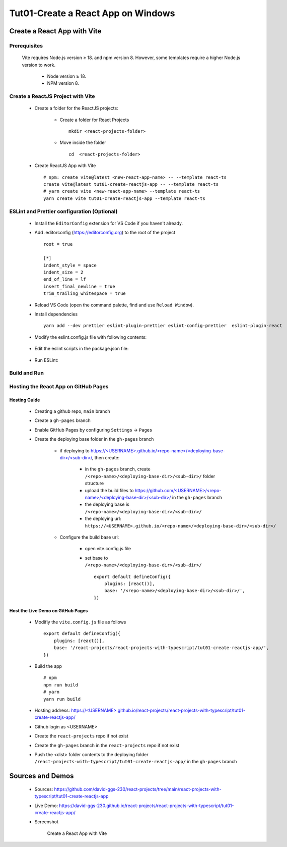 .. _tut01-create-reactjs-app:

.. role:: custom-color-primary
   :class: sd-text-primary
   
.. role:: custom-color-primary-bold
   :class: sd-text-primary sd-font-weight-bold
   
.. rst-class:: title-center h1
   

##################################################################################################
Tut01-Create a React App on Windows
##################################################################################################

**************************************************************************************************
Create a React App with Vite
**************************************************************************************************

==================================================================================================
Prerequisites
==================================================================================================
    
    Vite requires Node.js version ≥ 18. and npm version 8. However, some templates require a higher Node.js version to work.
        
        - Node version ≥ 18.
        - NPM version 8.
        
==================================================================================================
Create a ReactJS Project with Vite
==================================================================================================
    
    - Create a folder for the ReactJS projects:
        
        - Create a folder for React Projects ::
            
            mkdir <react-projects-folder>
            
        - Move inside the folder ::
            
            cd  <react-projects-folder>
            
    - Create ReactJS App with Vite ::
        
        # npm: create vite@latest <new-react-app-name> -- --template react-ts
        create vite@latest tut01-create-reactjs-app -- --template react-ts
        # yarn create vite <new-react-app-name> --template react-ts
        yarn create vite tut01-create-reactjs-app --template react-ts
        
==================================================================================================
ESLint and Prettier configuration (Optional)
==================================================================================================
    
    - Install the ``EditorConfig`` extension for VS Code if you haven't already.
    - Add .editorconfig (https://editorconfig.org) to the root of the project ::
        
        root = true
        
        [*]
        indent_style = space
        indent_size = 2
        end_of_line = lf
        insert_final_newline = true
        trim_trailing_whitespace = true
        
    - Reload VS Code (open the command palette, find and use ``Reload Window``).
    - Install dependencies ::
        
        yarn add --dev prettier eslint-plugin-prettier eslint-config-prettier  eslint-plugin-react 
        
    - Modify the eslint.config.js file with following contents:
        
        .. code-block:: cfg
          :caption: contents of eslint.config.js
          :linenos:
          
          import js from "@eslint/js";
          import globals from "globals";
          import reactHooks from "eslint-plugin-react-hooks";
          import reactRefresh from "eslint-plugin-react-refresh";
          import tseslint from "typescript-eslint";
          import react from "eslint-plugin-react";
          import eslintPluginPrettier from "eslint-plugin-prettier/recommended";
          
          export default tseslint
            .config(
              { ignores: ["dist"] },
              {
                //extends: [js.configs.recommended, ...tseslint.configs.recommended],
                extends: [
                  js.configs.recommended,
                  ...tseslint.configs.recommendedTypeChecked,
                ],
                files: ["**/*.{ts,tsx}"],
                languageOptions: {
                  ecmaVersion: 2020,
                  globals: globals.browser,
                  parserOptions: {
                    project: ["./tsconfig.node.json", "./tsconfig.app.json"],
                    tsconfigRootDir: import.meta.dirname,
                  },
                },
                settings: {
                  react: {
                    version: "detect",
                  },
                },
                plugins: {
                  "react-hooks": reactHooks,
                  "react-refresh": reactRefresh,
                  react: react,
                },
                rules: {
                  ...reactHooks.configs.recommended.rules,
                  "react-refresh/only-export-components": [
                    "warn",
                    { allowConstantExport: true },
                  ],
                  ...react.configs.recommended.rules,
                  ...react.configs["jsx-runtime"].rules,
                },
              },
            )
            .concat(eslintPluginPrettier);
          
    - Edit the eslint scripts in the package.json file: 
        
        .. code-block:: cfg
          :caption: contents of eslint.config.js
          :linenos:
          
          "scripts": {
            ... ,
            "lint": "eslint src --ext ts,tsx --report-unused-disable-directives --max-warnings 0",
            "lint:fix": "eslint src --ext ts,tsx --fix",
          },
          
    - Run ESLint:
        
        .. code-block:: sh
          :linenos:
          
          #npm
          npm run lint
          npm run lint:fix
          #yarn
          yarn lint
          yarn lint:fix
          
==================================================================================================
Build and Run
==================================================================================================
  
  .. code-block:: sh
    :linenos:
    
    # Move inside the <new-react-app-name> folder
    cd tut01-create-reactjs-app
    # Install the dependencies:  npm install <or> yarn install
    npm install
    # Run dev:  npm run dev <or> yarn dev
    npm run dev
    # Build the React App: npm run build <or> yarn build
    npm run build
    # preview:  npm run preview <or> yarn preview
    npm run preview
    
==================================================================================================
Hosting the React App on GitHub Pages
==================================================================================================

--------------------------------------------------------------------------------------------------
Hosting Guide
--------------------------------------------------------------------------------------------------
    
    - Creating a github repo, ``main`` branch
    - Create a ``gh-pages`` branch
    - Enable GitHub Pages by configuring ``Settings`` -> ``Pages``
    - Create the deploying base folder in the ``gh-pages`` branch
        
        - if deploying to `https://<USERNAME>.github.io/<repo-name>/<deploying-base-dir>/<sub-dir>/ <https://\<USERNAME\>.github.io/\<repo-name\>/\<deploying-base-dir\>/\<sub-dir\>/>`_, then create:
            
            - in the ``gh-pages`` branch, create ``/<repo-name>/<deploying-base-dir>/<sub-dir>/`` folder structure
            - upload the build files to `https://github.com/<USERNAME>/<repo-name>/<deploying-base-dir>/<sub-dir>/ <https://github.com/\<USERNAME\>/\<repo-name\>/\<deploying-base-dir\>/\<sub-dir\>/>`_ in the ``gh-pages`` branch
            - the deploying base is ``/<repo-name>/<deploying-base-dir>/<sub-dir>/``
            - the deploying url: ``https://<USERNAME>.github.io/<repo-name>/<deploying-base-dir>/<sub-dir>/``
            
        - Configure the build base url:
            
            - open vite.config.js file
            - set base to ``/<repo-name>/<deploying-base-dir>/<sub-dir>/`` ::
                
                export default defineConfig({
                    plugins: [react()],
                    base: '/<repo-name>/<deploying-base-dir>/<sub-dir>/',
                })
                
--------------------------------------------------------------------------------------------------
Host the Live Demo on GitHub Pages
--------------------------------------------------------------------------------------------------

    - Modifiy the ``vite.config.js`` file as follows ::
        
        export default defineConfig({
            plugins: [react()],
            base: '/react-projects/react-projects-with-typescript/tut01-create-reactjs-app/',
        })
        
    - Build the app ::
        
        # npm
        npm run build
        # yarn
        yarn run build
        
    - Hosting address: `https://<USERNAME>.github.io/react-projects/react-projects-with-typescript/tut01-create-reactjs-app/ <https://\<USERNAME\>.github.io/react-projects/react-projects-with-typescript/tut01-create-reactjs-app/>`_
    - Github login as <USERNAME>
    - Create the ``react-projects`` repo if not exist
    - Create the ``gh-pages`` branch in the ``react-projects`` repo if not exist
    - Push the <dist> folder contents to the deploying folder ``/react-projects-with-typescript/tut01-create-reactjs-app/`` in the ``gh-pages`` branch
    
**************************************************************************************************
Sources and Demos
**************************************************************************************************
    
    - Sources: https://github.com/david-ggs-230/react-projects/tree/main/react-projects-with-typescript/tut01-create-reactjs-app
    - Live Demo: https://david-ggs-230.github.io/react-projects/react-projects-with-typescript/tut01-create-reactjs-app/
    - Screenshot
        
        .. figure:: images/tut01/tut01-create-react-app-vite-homepage.png
           :align: center
           :class: sd-my-2
           :width: 50%
           :alt: Create a React App with Vite
           
           :custom-color-primary-bold:`Create a React App with Vite`
    
    